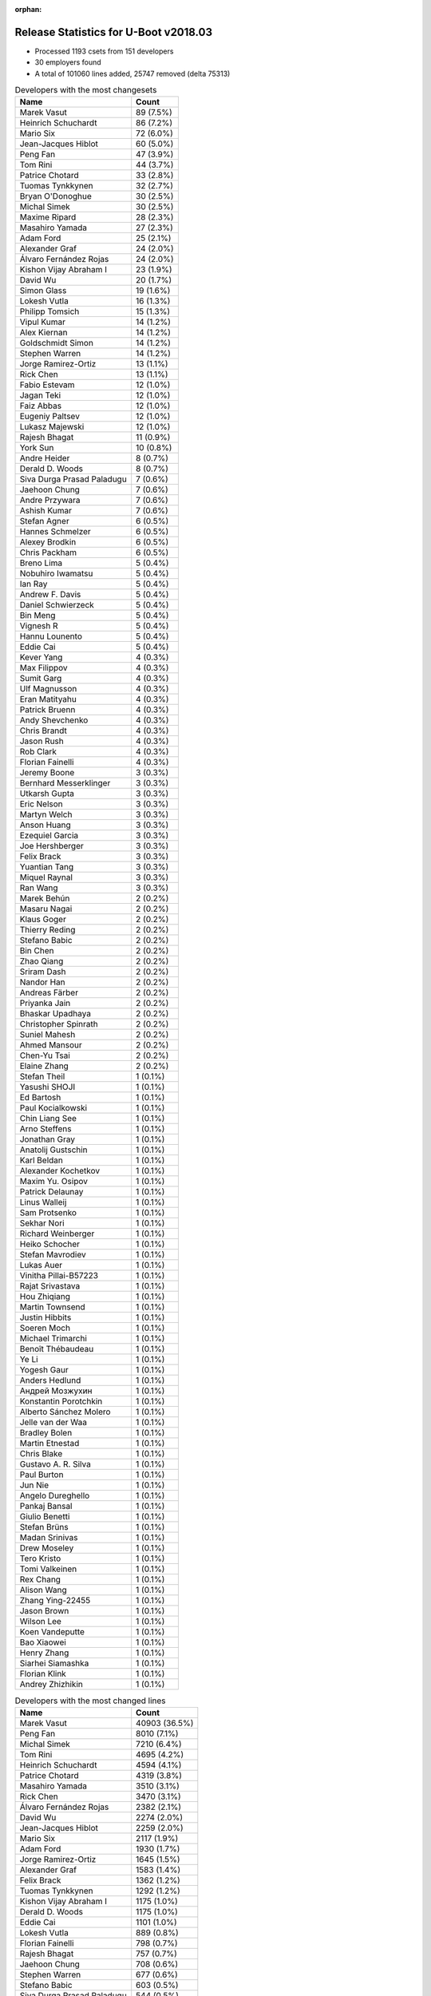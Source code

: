 :orphan:

Release Statistics for U-Boot v2018.03
======================================

* Processed 1193 csets from 151 developers

* 30 employers found

* A total of 101060 lines added, 25747 removed (delta 75313)

.. table:: Developers with the most changesets
   :widths: auto

   ================================  =====
   Name                              Count
   ================================  =====
   Marek Vasut                       89 (7.5%)
   Heinrich Schuchardt               86 (7.2%)
   Mario Six                         72 (6.0%)
   Jean-Jacques Hiblot               60 (5.0%)
   Peng Fan                          47 (3.9%)
   Tom Rini                          44 (3.7%)
   Patrice Chotard                   33 (2.8%)
   Tuomas Tynkkynen                  32 (2.7%)
   Bryan O'Donoghue                  30 (2.5%)
   Michal Simek                      30 (2.5%)
   Maxime Ripard                     28 (2.3%)
   Masahiro Yamada                   27 (2.3%)
   Adam Ford                         25 (2.1%)
   Alexander Graf                    24 (2.0%)
   Álvaro Fernández Rojas            24 (2.0%)
   Kishon Vijay Abraham I            23 (1.9%)
   David Wu                          20 (1.7%)
   Simon Glass                       19 (1.6%)
   Lokesh Vutla                      16 (1.3%)
   Philipp Tomsich                   15 (1.3%)
   Vipul Kumar                       14 (1.2%)
   Alex Kiernan                      14 (1.2%)
   Goldschmidt Simon                 14 (1.2%)
   Stephen Warren                    14 (1.2%)
   Jorge Ramirez-Ortiz               13 (1.1%)
   Rick Chen                         13 (1.1%)
   Fabio Estevam                     12 (1.0%)
   Jagan Teki                        12 (1.0%)
   Faiz Abbas                        12 (1.0%)
   Eugeniy Paltsev                   12 (1.0%)
   Lukasz Majewski                   12 (1.0%)
   Rajesh Bhagat                     11 (0.9%)
   York Sun                          10 (0.8%)
   Andre Heider                      8 (0.7%)
   Derald D. Woods                   8 (0.7%)
   Siva Durga Prasad Paladugu        7 (0.6%)
   Jaehoon Chung                     7 (0.6%)
   Andre Przywara                    7 (0.6%)
   Ashish Kumar                      7 (0.6%)
   Stefan Agner                      6 (0.5%)
   Hannes Schmelzer                  6 (0.5%)
   Alexey Brodkin                    6 (0.5%)
   Chris Packham                     6 (0.5%)
   Breno Lima                        5 (0.4%)
   Nobuhiro Iwamatsu                 5 (0.4%)
   Ian Ray                           5 (0.4%)
   Andrew F. Davis                   5 (0.4%)
   Daniel Schwierzeck                5 (0.4%)
   Bin Meng                          5 (0.4%)
   Vignesh R                         5 (0.4%)
   Hannu Lounento                    5 (0.4%)
   Eddie Cai                         5 (0.4%)
   Kever Yang                        4 (0.3%)
   Max Filippov                      4 (0.3%)
   Sumit Garg                        4 (0.3%)
   Ulf Magnusson                     4 (0.3%)
   Eran Matityahu                    4 (0.3%)
   Patrick Bruenn                    4 (0.3%)
   Andy Shevchenko                   4 (0.3%)
   Chris Brandt                      4 (0.3%)
   Jason Rush                        4 (0.3%)
   Rob Clark                         4 (0.3%)
   Florian Fainelli                  4 (0.3%)
   Jeremy Boone                      3 (0.3%)
   Bernhard Messerklinger            3 (0.3%)
   Utkarsh Gupta                     3 (0.3%)
   Eric Nelson                       3 (0.3%)
   Martyn Welch                      3 (0.3%)
   Anson Huang                       3 (0.3%)
   Ezequiel Garcia                   3 (0.3%)
   Joe Hershberger                   3 (0.3%)
   Felix Brack                       3 (0.3%)
   Yuantian Tang                     3 (0.3%)
   Miquel Raynal                     3 (0.3%)
   Ran Wang                          3 (0.3%)
   Marek Behún                       2 (0.2%)
   Masaru Nagai                      2 (0.2%)
   Klaus Goger                       2 (0.2%)
   Thierry Reding                    2 (0.2%)
   Stefano Babic                     2 (0.2%)
   Bin Chen                          2 (0.2%)
   Zhao Qiang                        2 (0.2%)
   Sriram Dash                       2 (0.2%)
   Nandor Han                        2 (0.2%)
   Andreas Färber                    2 (0.2%)
   Priyanka Jain                     2 (0.2%)
   Bhaskar Upadhaya                  2 (0.2%)
   Christopher Spinrath              2 (0.2%)
   Suniel Mahesh                     2 (0.2%)
   Ahmed Mansour                     2 (0.2%)
   Chen-Yu Tsai                      2 (0.2%)
   Elaine Zhang                      2 (0.2%)
   Stefan Theil                      1 (0.1%)
   Yasushi SHOJI                     1 (0.1%)
   Ed Bartosh                        1 (0.1%)
   Paul Kocialkowski                 1 (0.1%)
   Chin Liang See                    1 (0.1%)
   Arno Steffens                     1 (0.1%)
   Jonathan Gray                     1 (0.1%)
   Anatolij Gustschin                1 (0.1%)
   Karl Beldan                       1 (0.1%)
   Alexander Kochetkov               1 (0.1%)
   Maxim Yu. Osipov                  1 (0.1%)
   Patrick Delaunay                  1 (0.1%)
   Linus Walleij                     1 (0.1%)
   Sam Protsenko                     1 (0.1%)
   Sekhar Nori                       1 (0.1%)
   Richard Weinberger                1 (0.1%)
   Heiko Schocher                    1 (0.1%)
   Stefan Mavrodiev                  1 (0.1%)
   Lukas Auer                        1 (0.1%)
   Vinitha Pillai-B57223             1 (0.1%)
   Rajat Srivastava                  1 (0.1%)
   Hou Zhiqiang                      1 (0.1%)
   Martin Townsend                   1 (0.1%)
   Justin Hibbits                    1 (0.1%)
   Soeren Moch                       1 (0.1%)
   Michael Trimarchi                 1 (0.1%)
   Benoît Thébaudeau                 1 (0.1%)
   Ye Li                             1 (0.1%)
   Yogesh Gaur                       1 (0.1%)
   Anders Hedlund                    1 (0.1%)
   Андрей Мозжухин                   1 (0.1%)
   Konstantin Porotchkin             1 (0.1%)
   Alberto Sánchez Molero            1 (0.1%)
   Jelle van der Waa                 1 (0.1%)
   Bradley Bolen                     1 (0.1%)
   Martin Etnestad                   1 (0.1%)
   Chris Blake                       1 (0.1%)
   Gustavo A. R. Silva               1 (0.1%)
   Paul Burton                       1 (0.1%)
   Jun Nie                           1 (0.1%)
   Angelo Dureghello                 1 (0.1%)
   Pankaj Bansal                     1 (0.1%)
   Giulio Benetti                    1 (0.1%)
   Stefan Brüns                      1 (0.1%)
   Madan Srinivas                    1 (0.1%)
   Drew Moseley                      1 (0.1%)
   Tero Kristo                       1 (0.1%)
   Tomi Valkeinen                    1 (0.1%)
   Rex Chang                         1 (0.1%)
   Alison Wang                       1 (0.1%)
   Zhang Ying-22455                  1 (0.1%)
   Jason Brown                       1 (0.1%)
   Wilson Lee                        1 (0.1%)
   Koen Vandeputte                   1 (0.1%)
   Bao Xiaowei                       1 (0.1%)
   Henry Zhang                       1 (0.1%)
   Siarhei Siamashka                 1 (0.1%)
   Florian Klink                     1 (0.1%)
   Andrey Zhizhikin                  1 (0.1%)
   ================================  =====


.. table:: Developers with the most changed lines
   :widths: auto

   ================================  =====
   Name                              Count
   ================================  =====
   Marek Vasut                       40903 (36.5%)
   Peng Fan                          8010 (7.1%)
   Michal Simek                      7210 (6.4%)
   Tom Rini                          4695 (4.2%)
   Heinrich Schuchardt               4594 (4.1%)
   Patrice Chotard                   4319 (3.8%)
   Masahiro Yamada                   3510 (3.1%)
   Rick Chen                         3470 (3.1%)
   Álvaro Fernández Rojas            2382 (2.1%)
   David Wu                          2274 (2.0%)
   Jean-Jacques Hiblot               2259 (2.0%)
   Mario Six                         2117 (1.9%)
   Adam Ford                         1930 (1.7%)
   Jorge Ramirez-Ortiz               1645 (1.5%)
   Alexander Graf                    1583 (1.4%)
   Felix Brack                       1362 (1.2%)
   Tuomas Tynkkynen                  1292 (1.2%)
   Kishon Vijay Abraham I            1175 (1.0%)
   Derald D. Woods                   1175 (1.0%)
   Eddie Cai                         1101 (1.0%)
   Lokesh Vutla                      889 (0.8%)
   Florian Fainelli                  798 (0.7%)
   Rajesh Bhagat                     757 (0.7%)
   Jaehoon Chung                     708 (0.6%)
   Stephen Warren                    677 (0.6%)
   Stefano Babic                     603 (0.5%)
   Siva Durga Prasad Paladugu        544 (0.5%)
   Bryan O'Donoghue                  482 (0.4%)
   Ahmed Mansour                     479 (0.4%)
   Lukasz Majewski                   456 (0.4%)
   Philipp Tomsich                   445 (0.4%)
   Andre Przywara                    403 (0.4%)
   Simon Glass                       396 (0.4%)
   Jagan Teki                        395 (0.4%)
   Nandor Han                        394 (0.4%)
   Eugeniy Paltsev                   390 (0.3%)
   Maxime Ripard                     342 (0.3%)
   Hannu Lounento                    314 (0.3%)
   York Sun                          312 (0.3%)
   Bhaskar Upadhaya                  296 (0.3%)
   Michael Trimarchi                 290 (0.3%)
   Goldschmidt Simon                 260 (0.2%)
   Breno Lima                        224 (0.2%)
   Elaine Zhang                      223 (0.2%)
   Vipul Kumar                       214 (0.2%)
   Chen-Yu Tsai                      211 (0.2%)
   Ian Ray                           167 (0.1%)
   Stefan Agner                      162 (0.1%)
   Nobuhiro Iwamatsu                 137 (0.1%)
   Chris Packham                     135 (0.1%)
   Patrick Bruenn                    135 (0.1%)
   Sumit Garg                        127 (0.1%)
   Alex Kiernan                      121 (0.1%)
   Jason Rush                        121 (0.1%)
   Bin Chen                          121 (0.1%)
   Utkarsh Gupta                     119 (0.1%)
   Konstantin Porotchkin             119 (0.1%)
   Soeren Moch                       116 (0.1%)
   Vignesh R                         113 (0.1%)
   Rex Chang                         106 (0.1%)
   Fabio Estevam                     95 (0.1%)
   Faiz Abbas                        95 (0.1%)
   Wilson Lee                        87 (0.1%)
   Bin Meng                          86 (0.1%)
   Ashish Kumar                      84 (0.1%)
   Hannes Schmelzer                  82 (0.1%)
   Chris Brandt                      64 (0.1%)
   Lukas Auer                        60 (0.1%)
   Andre Heider                      55 (0.0%)
   Rob Clark                         52 (0.0%)
   Ran Wang                          51 (0.0%)
   Martyn Welch                      50 (0.0%)
   Tero Kristo                       50 (0.0%)
   Yuantian Tang                     49 (0.0%)
   Anson Huang                       48 (0.0%)
   Alexey Brodkin                    43 (0.0%)
   Ye Li                             43 (0.0%)
   Андрей Мозжухин                   43 (0.0%)
   Angelo Dureghello                 41 (0.0%)
   Richard Weinberger                40 (0.0%)
   Pankaj Bansal                     39 (0.0%)
   Kever Yang                        35 (0.0%)
   Andy Shevchenko                   30 (0.0%)
   Christopher Spinrath              30 (0.0%)
   Alison Wang                       29 (0.0%)
   Andrew F. Davis                   24 (0.0%)
   Vinitha Pillai-B57223             24 (0.0%)
   Max Filippov                      21 (0.0%)
   Jeremy Boone                      21 (0.0%)
   Sriram Dash                       21 (0.0%)
   Daniel Schwierzeck                20 (0.0%)
   Eric Nelson                       20 (0.0%)
   Siarhei Siamashka                 20 (0.0%)
   Bernhard Messerklinger            19 (0.0%)
   Miquel Raynal                     19 (0.0%)
   Joe Hershberger                   18 (0.0%)
   Florian Klink                     17 (0.0%)
   Patrick Delaunay                  16 (0.0%)
   Thierry Reding                    14 (0.0%)
   Andrey Zhizhikin                  12 (0.0%)
   Arno Steffens                     11 (0.0%)
   Koen Vandeputte                   11 (0.0%)
   Eran Matityahu                    9 (0.0%)
   Anatolij Gustschin                9 (0.0%)
   Jun Nie                           9 (0.0%)
   Sam Protsenko                     8 (0.0%)
   Karl Beldan                       7 (0.0%)
   Hou Zhiqiang                      7 (0.0%)
   Drew Moseley                      7 (0.0%)
   Masaru Nagai                      6 (0.0%)
   Linus Walleij                     6 (0.0%)
   Sekhar Nori                       6 (0.0%)
   Benoît Thébaudeau                 6 (0.0%)
   Yogesh Gaur                       6 (0.0%)
   Anders Hedlund                    6 (0.0%)
   Ezequiel Garcia                   5 (0.0%)
   Marek Behún                       5 (0.0%)
   Suniel Mahesh                     5 (0.0%)
   Martin Townsend                   5 (0.0%)
   Alberto Sánchez Molero            5 (0.0%)
   Jason Brown                       5 (0.0%)
   Ulf Magnusson                     4 (0.0%)
   Zhao Qiang                        4 (0.0%)
   Andreas Färber                    4 (0.0%)
   Stefan Mavrodiev                  4 (0.0%)
   Rajat Srivastava                  4 (0.0%)
   Paul Burton                       4 (0.0%)
   Stefan Theil                      3 (0.0%)
   Chin Liang See                    3 (0.0%)
   Jonathan Gray                     3 (0.0%)
   Justin Hibbits                    3 (0.0%)
   Klaus Goger                       2 (0.0%)
   Priyanka Jain                     2 (0.0%)
   Yasushi SHOJI                     2 (0.0%)
   Maxim Yu. Osipov                  2 (0.0%)
   Jelle van der Waa                 2 (0.0%)
   Bradley Bolen                     2 (0.0%)
   Giulio Benetti                    2 (0.0%)
   Stefan Brüns                      2 (0.0%)
   Zhang Ying-22455                  2 (0.0%)
   Bao Xiaowei                       2 (0.0%)
   Ed Bartosh                        1 (0.0%)
   Paul Kocialkowski                 1 (0.0%)
   Alexander Kochetkov               1 (0.0%)
   Heiko Schocher                    1 (0.0%)
   Martin Etnestad                   1 (0.0%)
   Chris Blake                       1 (0.0%)
   Gustavo A. R. Silva               1 (0.0%)
   Madan Srinivas                    1 (0.0%)
   Tomi Valkeinen                    1 (0.0%)
   Henry Zhang                       1 (0.0%)
   ================================  =====


.. table:: Developers with the most lines removed
   :widths: auto

   ================================  =====
   Name                              Count
   ================================  =====
   Tom Rini                          2451 (9.5%)
   Masahiro Yamada                   2220 (8.6%)
   Tuomas Tynkkynen                  805 (3.1%)
   Adam Ford                         206 (0.8%)
   Lukasz Majewski                   171 (0.7%)
   Goldschmidt Simon                 86 (0.3%)
   Patrick Bruenn                    67 (0.3%)
   Breno Lima                        64 (0.2%)
   Chris Brandt                      54 (0.2%)
   Bin Meng                          45 (0.2%)
   Ran Wang                          31 (0.1%)
   Alexey Brodkin                    26 (0.1%)
   Ian Ray                           19 (0.1%)
   Pankaj Bansal                     14 (0.1%)
   Yuantian Tang                     9 (0.0%)
   Siarhei Siamashka                 8 (0.0%)
   Martin Townsend                   5 (0.0%)
   Linus Walleij                     4 (0.0%)
   Ulf Magnusson                     2 (0.0%)
   Maxim Yu. Osipov                  2 (0.0%)
   Jelle van der Waa                 2 (0.0%)
   Karl Beldan                       1 (0.0%)
   Zhao Qiang                        1 (0.0%)
   Bao Xiaowei                       1 (0.0%)
   ================================  =====


.. table:: Developers with the most signoffs (total 312)
   :widths: auto

   ================================  =====
   Name                              Count
   ================================  =====
   Alexander Graf                    66 (21.2%)
   Stefan Roese                      41 (13.1%)
   Michal Simek                      25 (8.0%)
   Jean-Jacques Hiblot               23 (7.4%)
   Sebastian Reichel                 15 (4.8%)
   Tom Warren                        14 (4.5%)
   Greentime Hu                      13 (4.2%)
   Martyn Welch                      12 (3.8%)
   Siva Durga Prasad Paladugu        11 (3.5%)
   Tom Rini                          10 (3.2%)
   Ashish Kumar                      10 (3.2%)
   Alexey Brodkin                    9 (2.9%)
   Kishon Vijay Abraham I            9 (2.9%)
   Breno Lima                        3 (1.0%)
   Ian Ray                           3 (1.0%)
   Vignesh R                         3 (1.0%)
   Marek Vasut                       3 (1.0%)
   Christophe Priouzeau              2 (0.6%)
   Krunal Bhargav                    2 (0.6%)
   Chih-Mao Chen                     2 (0.6%)
   Ye Li                             2 (0.6%)
   Kever Yang                        2 (0.6%)
   Philipp Tomsich                   2 (0.6%)
   Lokesh Vutla                      2 (0.6%)
   Goldschmidt Simon                 1 (0.3%)
   Bin Meng                          1 (0.3%)
   Heiko Schocher                    1 (0.3%)
   Hiroyuki Yokoyama                 1 (0.3%)
   Theo Buehler                      1 (0.3%)
   Stuart Henderson                  1 (0.3%)
   Pankit Garg                       1 (0.3%)
   Raghav Dogra                      1 (0.3%)
   Amrita Kumari                     1 (0.3%)
   Dan Murphy                        1 (0.3%)
   Franklin S Cooper Jr              1 (0.3%)
   Raghu Bharadwaj                   1 (0.3%)
   Karthik Tummala                   1 (0.3%)
   Udit Agarwal                      1 (0.3%)
   Andrea Merello                    1 (0.3%)
   Alexandre Torgue                  1 (0.3%)
   Andrew F. Davis                   1 (0.3%)
   Sekhar Nori                       1 (0.3%)
   Alex Kiernan                      1 (0.3%)
   Faiz Abbas                        1 (0.3%)
   Nobuhiro Iwamatsu                 1 (0.3%)
   Sumit Garg                        1 (0.3%)
   Maxime Ripard                     1 (0.3%)
   Jagan Teki                        1 (0.3%)
   Hannu Lounento                    1 (0.3%)
   Simon Glass                       1 (0.3%)
   Jaehoon Chung                     1 (0.3%)
   Peng Fan                          1 (0.3%)
   ================================  =====


.. table:: Developers with the most reviews (total 533)
   :widths: auto

   ================================  =====
   Name                              Count
   ================================  =====
   Simon Glass                       106 (19.9%)
   Fabio Estevam                     66 (12.4%)
   Jagan Teki                        52 (9.8%)
   York Sun                          48 (9.0%)
   Tom Rini                          35 (6.6%)
   Philipp Tomsich                   32 (6.0%)
   Stefano Babic                     28 (5.3%)
   Daniel Schwierzeck                25 (4.7%)
   Lukasz Majewski                   22 (4.1%)
   Andre Przywara                    14 (2.6%)
   Anatolij Gustschin                12 (2.3%)
   Jaehoon Chung                     11 (2.1%)
   Bin Meng                          10 (1.9%)
   Lokesh Vutla                      9 (1.7%)
   Stefan Roese                      8 (1.5%)
   Konstantin Porotchkin             6 (1.1%)
   Marek Vasut                       5 (0.9%)
   Vikas Manocha                     5 (0.9%)
   Heiko Schocher                    4 (0.8%)
   Hannes Schmelzer                  4 (0.8%)
   Jason Rush                        3 (0.6%)
   Joe Hershberger                   3 (0.6%)
   Ian Ray                           2 (0.4%)
   Sam Protsenko                     2 (0.4%)
   Andy Shevchenko                   2 (0.4%)
   Bin Chen                          2 (0.4%)
   Michal Simek                      1 (0.2%)
   Jean-Jacques Hiblot               1 (0.2%)
   Breno Lima                        1 (0.2%)
   Kever Yang                        1 (0.2%)
   Alex Kiernan                      1 (0.2%)
   Peng Fan                          1 (0.2%)
   Zhao Qiang                        1 (0.2%)
   Paul Kocialkowski                 1 (0.2%)
   Mark Kettenis                     1 (0.2%)
   David Lechner                     1 (0.2%)
   Peter Howard                      1 (0.2%)
   Marek Behún                       1 (0.2%)
   Benoît Thébaudeau                 1 (0.2%)
   Stefan Agner                      1 (0.2%)
   Alison Wang                       1 (0.2%)
   Patrice Chotard                   1 (0.2%)
   Heinrich Schuchardt               1 (0.2%)
   ================================  =====


.. table:: Developers with the most test credits (total 82)
   :widths: auto

   ================================  =====
   Name                              Count
   ================================  =====
   Breno Lima                        26 (31.7%)
   Klaus Goger                       7 (8.5%)
   Anand Moon                        5 (6.1%)
   David Wu                          5 (6.1%)
   Vignesh R                         4 (4.9%)
   Goldschmidt Simon                 4 (4.9%)
   Adam Ford                         4 (4.9%)
   Alex Kiernan                      3 (3.7%)
   Bin Meng                          2 (2.4%)
   Tuomas Tynkkynen                  2 (2.4%)
   Peter Robinson                    2 (2.4%)
   Robert Nelson                     2 (2.4%)
   Shawn Guo                         2 (2.4%)
   Guillaume GARDET                  2 (2.4%)
   Jonathan Gray                     2 (2.4%)
   Lukas Auer                        2 (2.4%)
   Stephen Warren                    2 (2.4%)
   Lukasz Majewski                   1 (1.2%)
   Michal Simek                      1 (1.2%)
   Alison Wang                       1 (1.2%)
   Vagrant Cascadian                 1 (1.2%)
   Max Krummenacher                  1 (1.2%)
   Bryan O'Donoghue                  1 (1.2%)
   ================================  =====


.. table:: Developers who gave the most tested-by credits (total 82)
   :widths: auto

   ================================  =====
   Name                              Count
   ================================  =====
   Bryan O'Donoghue                  27 (32.9%)
   Philipp Tomsich                   12 (14.6%)
   Jaehoon Chung                     8 (9.8%)
   Jason Rush                        8 (9.8%)
   Jean-Jacques Hiblot               5 (6.1%)
   Alexander Graf                    4 (4.9%)
   Lukasz Majewski                   3 (3.7%)
   Fabio Estevam                     3 (3.7%)
   Tom Rini                          3 (3.7%)
   Heinrich Schuchardt               3 (3.7%)
   Alex Kiernan                      1 (1.2%)
   Lukas Auer                        1 (1.2%)
   Anatolij Gustschin                1 (1.2%)
   Kever Yang                        1 (1.2%)
   Alberto Sánchez Molero            1 (1.2%)
   Mario Six                         1 (1.2%)
   ================================  =====


.. table:: Developers with the most report credits (total 21)
   :widths: auto

   ================================  =====
   Name                              Count
   ================================  =====
   Jonathan Gray                     3 (14.3%)
   Peter Robinson                    2 (9.5%)
   Göran Lundberg                    2 (9.5%)
   Thomas Petazzoni                  2 (9.5%)
   Heinrich Schuchardt               1 (4.8%)
   Anatolij Gustschin                1 (4.8%)
   Breno Lima                        1 (4.8%)
   Michal Simek                      1 (4.8%)
   Andre Przywara                    1 (4.8%)
   Lokesh Vutla                      1 (4.8%)
   eil Eilmsteiner Heribert          1 (4.8%)
   Julia Cartwright                  1 (4.8%)
   Ferry Toth                        1 (4.8%)
   Steve Kipisz                      1 (4.8%)
   Denys Dmytriyenko                 1 (4.8%)
   Derald D. Woods                   1 (4.8%)
   ================================  =====


.. table:: Developers who gave the most report credits (total 21)
   :widths: auto

   ================================  =====
   Name                              Count
   ================================  =====
   Alexander Graf                    6 (28.6%)
   Fabio Estevam                     3 (14.3%)
   Heinrich Schuchardt               2 (9.5%)
   Lokesh Vutla                      2 (9.5%)
   Jean-Jacques Hiblot               2 (9.5%)
   Breno Lima                        1 (4.8%)
   Michal Simek                      1 (4.8%)
   Philipp Tomsich                   1 (4.8%)
   Goldschmidt Simon                 1 (4.8%)
   Andy Shevchenko                   1 (4.8%)
   Masahiro Yamada                   1 (4.8%)
   ================================  =====


.. table:: Top changeset contributors by employer
   :widths: auto

   ================================  =====
   Name                              Count
   ================================  =====
   (Unknown)                         388 (32.5%)
   NXP                               127 (10.6%)
   Texas Instruments                 126 (10.6%)
   DENX Software Engineering         105 (8.8%)
   Guntermann & Drunck               72 (6.0%)
   Linaro                            47 (3.9%)
   Konsulko Group                    44 (3.7%)
   ST Microelectronics               34 (2.8%)
   Bootlin                           31 (2.6%)
   AMD                               30 (2.5%)
   Socionext Inc.                    27 (2.3%)
   Rockchip                          26 (2.2%)
   Xilinx                            21 (1.8%)
   Google, Inc.                      19 (1.6%)
   NVidia                            16 (1.3%)
   Pepperl+Fuchs                     14 (1.2%)
   General Electric                  12 (1.0%)
   ARM                               7 (0.6%)
   Samsung                           7 (0.6%)
   Intel                             6 (0.5%)
   Renesas Electronics               6 (0.5%)
   Toradex                           6 (0.5%)
   Amarula Solutions                 5 (0.4%)
   Nobuhiro Iwamatsu                 5 (0.4%)
   National Instruments              4 (0.3%)
   Collabora Ltd.                    3 (0.3%)
   SUSE                              2 (0.2%)
   BayLibre SAS                      1 (0.1%)
   Marvell                           1 (0.1%)
   MIPS                              1 (0.1%)
   ================================  =====


.. table:: Top lines changed by employer
   :widths: auto

   ================================  =====
   Name                              Count
   ================================  =====
   DENX Software Engineering         41972 (37.4%)
   (Unknown)                         22427 (20.0%)
   NXP                               10834 (9.7%)
   AMD                               7210 (6.4%)
   Texas Instruments                 4719 (4.2%)
   Konsulko Group                    4695 (4.2%)
   ST Microelectronics               4335 (3.9%)
   Socionext Inc.                    3510 (3.1%)
   Rockchip                          2532 (2.3%)
   Linaro                            2269 (2.0%)
   Guntermann & Drunck               2117 (1.9%)
   General Electric                  875 (0.8%)
   Xilinx                            758 (0.7%)
   Samsung                           708 (0.6%)
   NVidia                            691 (0.6%)
   Amarula Solutions                 425 (0.4%)
   ARM                               403 (0.4%)
   Google, Inc.                      396 (0.4%)
   Bootlin                           361 (0.3%)
   Pepperl+Fuchs                     260 (0.2%)
   Toradex                           162 (0.1%)
   Nobuhiro Iwamatsu                 137 (0.1%)
   Marvell                           119 (0.1%)
   National Instruments              105 (0.1%)
   Renesas Electronics               70 (0.1%)
   Collabora Ltd.                    50 (0.0%)
   Intel                             34 (0.0%)
   SUSE                              4 (0.0%)
   MIPS                              4 (0.0%)
   BayLibre SAS                      2 (0.0%)
   ================================  =====


.. table:: Employers with the most signoffs (total 312)
   :widths: auto

   ================================  =====
   Name                              Count
   ================================  =====
   SUSE                              66 (21.2%)
   Texas Instruments                 44 (14.1%)
   DENX Software Engineering         43 (13.8%)
   Xilinx                            36 (11.5%)
   (Unknown)                         35 (11.2%)
   Collabora Ltd.                    27 (8.7%)
   NXP                               21 (6.7%)
   NVidia                            14 (4.5%)
   Konsulko Group                    10 (3.2%)
   General Electric                  4 (1.3%)
   ST Microelectronics               3 (1.0%)
   Rockchip                          2 (0.6%)
   Samsung                           1 (0.3%)
   Amarula Solutions                 1 (0.3%)
   Google, Inc.                      1 (0.3%)
   Bootlin                           1 (0.3%)
   Pepperl+Fuchs                     1 (0.3%)
   Nobuhiro Iwamatsu                 1 (0.3%)
   Renesas Electronics               1 (0.3%)
   ================================  =====


.. table:: Employers with the most hackers (total 153)
   :widths: auto

   ================================  =====
   Name                              Count
   ================================  =====
   (Unknown)                         68 (44.4%)
   NXP                               25 (16.3%)
   Texas Instruments                 11 (7.2%)
   Linaro                            6 (3.9%)
   DENX Software Engineering         5 (3.3%)
   General Electric                  3 (2.0%)
   Rockchip                          3 (2.0%)
   Intel                             3 (2.0%)
   Xilinx                            2 (1.3%)
   NVidia                            2 (1.3%)
   ST Microelectronics               2 (1.3%)
   Amarula Solutions                 2 (1.3%)
   Bootlin                           2 (1.3%)
   Renesas Electronics               2 (1.3%)
   National Instruments              2 (1.3%)
   SUSE                              1 (0.7%)
   Collabora Ltd.                    1 (0.7%)
   Konsulko Group                    1 (0.7%)
   Samsung                           1 (0.7%)
   Google, Inc.                      1 (0.7%)
   Pepperl+Fuchs                     1 (0.7%)
   Nobuhiro Iwamatsu                 1 (0.7%)
   AMD                               1 (0.7%)
   Socionext Inc.                    1 (0.7%)
   Guntermann & Drunck               1 (0.7%)
   ARM                               1 (0.7%)
   Toradex                           1 (0.7%)
   Marvell                           1 (0.7%)
   MIPS                              1 (0.7%)
   BayLibre SAS                      1 (0.7%)
   ================================  =====
